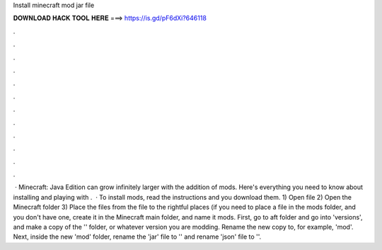 Install minecraft mod jar file

𝐃𝐎𝐖𝐍𝐋𝐎𝐀𝐃 𝐇𝐀𝐂𝐊 𝐓𝐎𝐎𝐋 𝐇𝐄𝐑𝐄 ===> https://is.gd/pF6dXi?646118

.

.

.

.

.

.

.

.

.

.

.

.

 · Minecraft: Java Edition can grow infinitely larger with the addition of mods. Here's everything you need to know about installing and playing with .  · To install mods, read the instructions and you download them. 1) Open   file 2) Open the Minecraft folder 3) Place the files from the   file to the rightful places (if you need to place a file in the mods folder, and you don't have one, create it in the Minecraft main folder, and name it mods. First, go to aft folder and go into 'versions', and make a copy of the '' folder, or whatever version you are modding. Rename the new copy to, for example, 'mod'. Next, inside the new 'mod' folder, rename the 'jar' file to '' and rename 'json' file to ''.